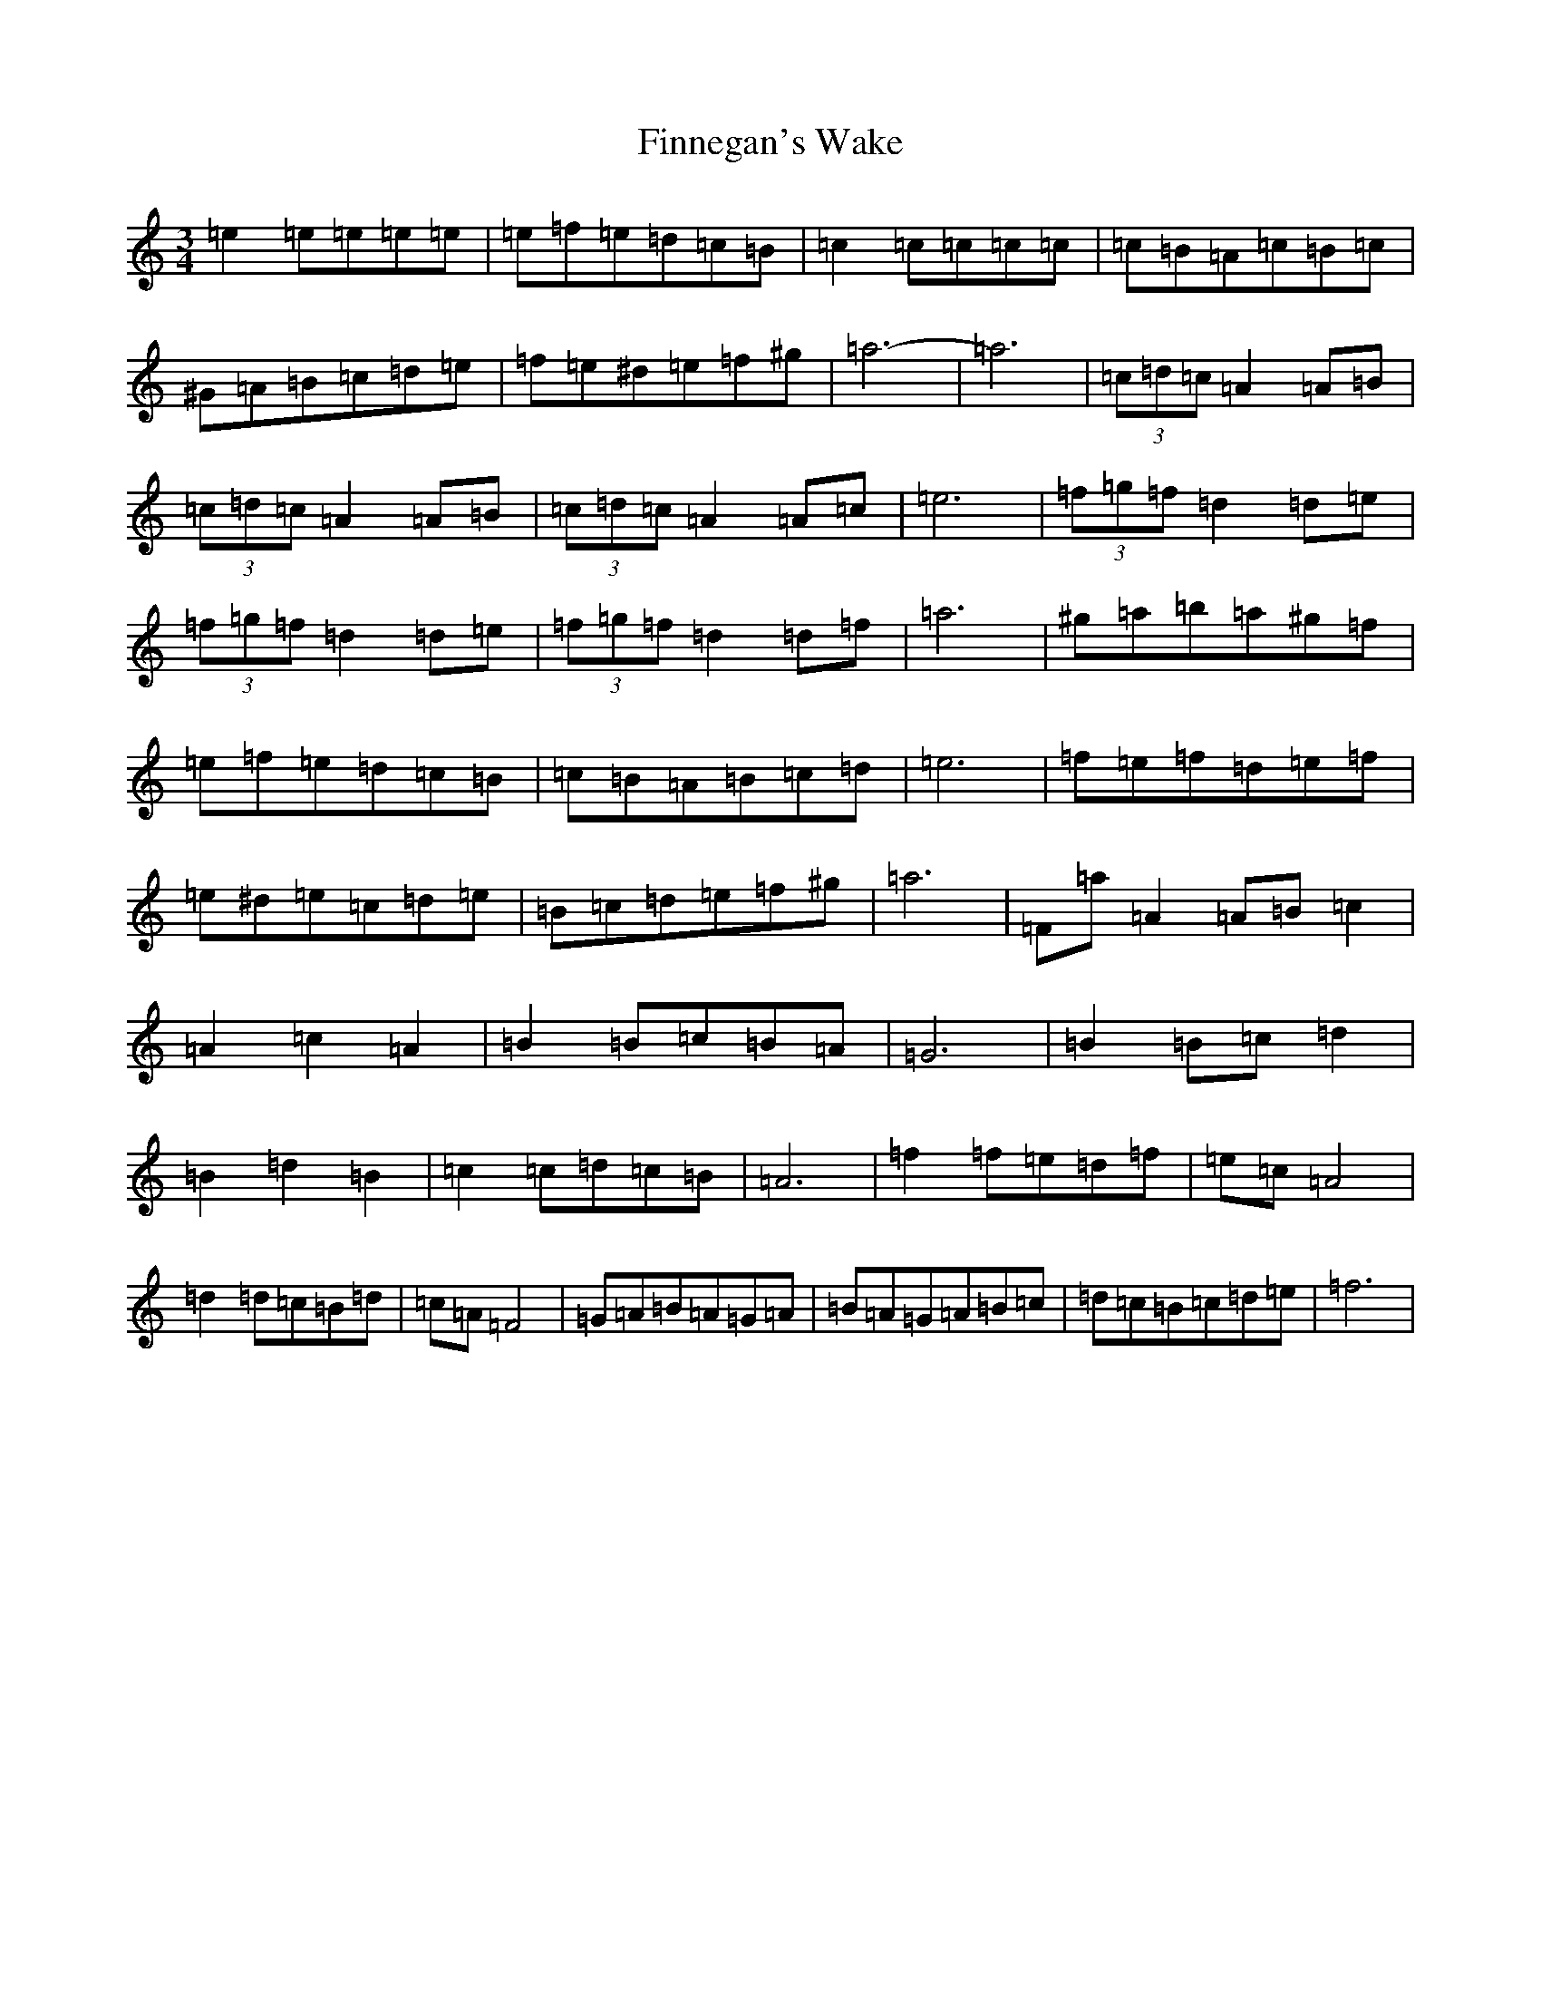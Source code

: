 X: 20643
T: Finnegan's Wake
S: https://thesession.org/tunes/1785#setting31608
Z: D Major
R: reel
M:3/4
L:1/8
K: C Major
=e2=e=e=e=e|=e=f=e=d=c=B|=c2=c=c=c=c|=c=B=A=c=B=c|^G=A=B=c=d=e|=f=e^d=e=f^g|=a6-|=a6|(3=c=d=c=A2=A=B|(3=c=d=c=A2=A=B|(3=c=d=c=A2=A=c|=e6|(3=f=g=f=d2=d=e|(3=f=g=f=d2=d=e|(3=f=g=f=d2=d=f|=a6|^g=a=b=a^g=f|=e=f=e=d=c=B|=c=B=A=B=c=d|=e6|=f=e=f=d=e=f|=e^d=e=c=d=e|=B=c=d=e=f^g|=a6|=F=a=A2=A=B=c2|=A2=c2=A2|=B2=B=c=B=A|=G6|=B2=B=c=d2|=B2=d2=B2|=c2=c=d=c=B|=A6|=f2=f=e=d=f|=e=c=A4|=d2=d=c=B=d|=c=A=F4|=G=A=B=A=G=A|=B=A=G=A=B=c|=d=c=B=c=d=e|=f6|